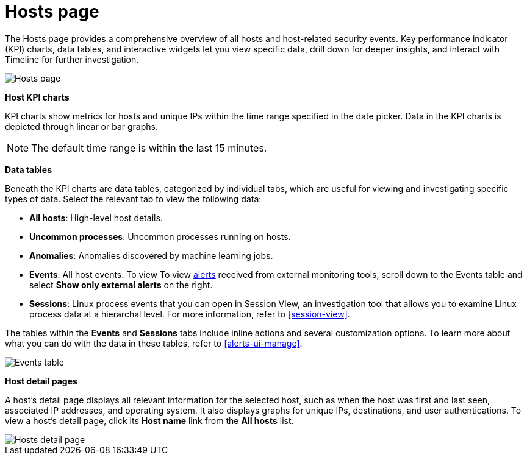 [[hosts-overview]]
= Hosts page

The Hosts page provides a comprehensive overview of all hosts and host-related security events. Key performance indicator (KPI) charts, data tables, and interactive widgets let you view specific data, drill down for deeper insights, and interact with Timeline for further investigation.

[role="screenshot"]
image::images/hosts-ov-pg.png[Hosts page]

*Host KPI charts*

KPI charts show metrics for hosts and unique IPs within the time range specified in the date picker. Data in the KPI charts is depicted through linear or bar graphs.

NOTE: The default time range is within the last 15 minutes.

*Data tables*

Beneath the KPI charts are data tables, categorized by individual tabs, which are useful for viewing and investigating specific types of data. Select the relevant tab to view the following data:

* *All hosts*: High-level host details.
* *Uncommon processes*: Uncommon processes running on hosts.
* *Anomalies*: Anomalies discovered by machine learning jobs.
* *Events*: All host events. To view To view <<det-engine-terminology, alerts>> received from external monitoring tools, scroll down to the Events table and select *Show only external alerts* on the right.
* *Sessions*: Linux process events that you can open in Session View, an investigation tool that allows you to examine Linux process data at a hierarchal level. For more information, refer to <<session-view>>.

The tables within the *Events* and *Sessions* tabs include inline actions and several customization options. To learn more about what you can do with the data in these tables, refer to <<alerts-ui-manage>>.

[role="screenshot"]
image::images/events-table.png[Events table]


*Host detail pages*

A host's detail page displays all relevant information for the selected host, such as when the host was first and last seen, associated IP addresses, and operating system. It also displays graphs for unique IPs, destinations, and user authentications. To view a host's detail page, click its *Host name* link from the *All hosts* list.

[role="screenshot"]
image::images/hosts-detail-pg.png[Hosts detail page]
